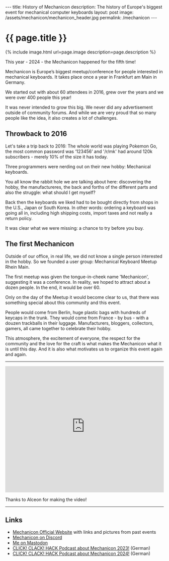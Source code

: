 #+BEGIN_EXPORT html
---
title: History of Mechanicon
description: The history of Europe's biggest event for mechanical computer keyboards
layout: post
image: /assets/mechanicon/mechanicon_header.jpg
permalink: /mechanicon
---
#+END_EXPORT

* {{ page.title }}
{% include image.html url=page.image description=page.description %}

This year - 2024 - the Mechanicon happened for the fifth time!

Mechanicon is Europe’s biggest meetup/conference for people interested in mechanical keyboards. It takes place once a year in Frankfurt am Main in Germany.

We started out with about 60 attendees in 2016, grew over the years and we were over 400 people this year!

It was never intended to grow this big. We never did any advertisement outside of community forums. And while we are very proud that so many people like the idea, it also creates a lot of challenges.
** Throwback to 2016
Let's take a trip back to 2016: The whole world was playing Pokemon Go, the most common password was ‘123456’ and '/r/mk' had around 120k subscribers - merely 10% of the size it has today.

Three programmers were nerding out on their new hobby: Mechanical keyboards.

You all know the rabbit hole we are talking about here: discovering the hobby, the manufactureres, the back and forths of the different parts and also the struggle: what should I get myself?

Back then the keyboards we liked had to be bought directly from shops in the U.S., Japan or South Korea. In other words: ordering a keyboard was going all in, including high shipping costs, import taxes and not really a return policy.

It was clear what we were missing: a chance to try before you buy.
** The first Mechanicon
Outside of our office, in real life, we did not know a single person interested in the hobby. So we founded a user group: Mechanical Keyboard Meetup Rhein Main.

The first meetup was given the tongue-in-cheek name 'Mechanicon', suggesting it was a conference. In reality, we hoped to attract about a dozen people. In the end, it would be over 60.

Only on the day of the Meetup it would become clear to us, that there was something special about this community and this event.

People would come from Berlin, huge plastic bags with hundreds of keycaps in the trunk. They would come from France - by bus - with a douzen trackballs in their luggage. Manufacturers, bloggers, collectors, gamers, all came together to celebrate their hobby.

This atmosphere, the excitement of everyone, the respect for the community and the love for the craft is what makes the Mechanicon what it is until this day. And it is also what motivates us to organize this event again and again.

-----

#+BEGIN_EXPORT html
<iframe width="100%" height="400" src="https://www.youtube-nocookie.com/embed/ZVF16j6_5t4?si=wkqGwjS9pI8ivms3" title="YouTube video player" frameborder="0" allow="accelerometer; autoplay; clipboard-write; encrypted-media; gyroscope; picture-in-picture; web-share" referrerpolicy="strict-origin-when-cross-origin" allowfullscreen></iframe>
#+END_EXPORT

Thanks to Alceon for making the video!

-----

** Links
- [[https://mechanicon.io/][Mechanicon Official Website]] with links and pictures from past events
- [[https://mechanicon.io/discord][Mechanicon on Discord]]
- [[https://mastodon.social/@fabrik42][Me on Mastodon]]
- [[https://www.clickclackhack.de/054.html][CLICK! CLACK! HACK Podcast about Mechanicon 2023!]] (German)
- [[https://www.clickclackhack.de/097.html][CLICK! CLACK! HACK Podcast about Mechanicon 2024!]] (German)
